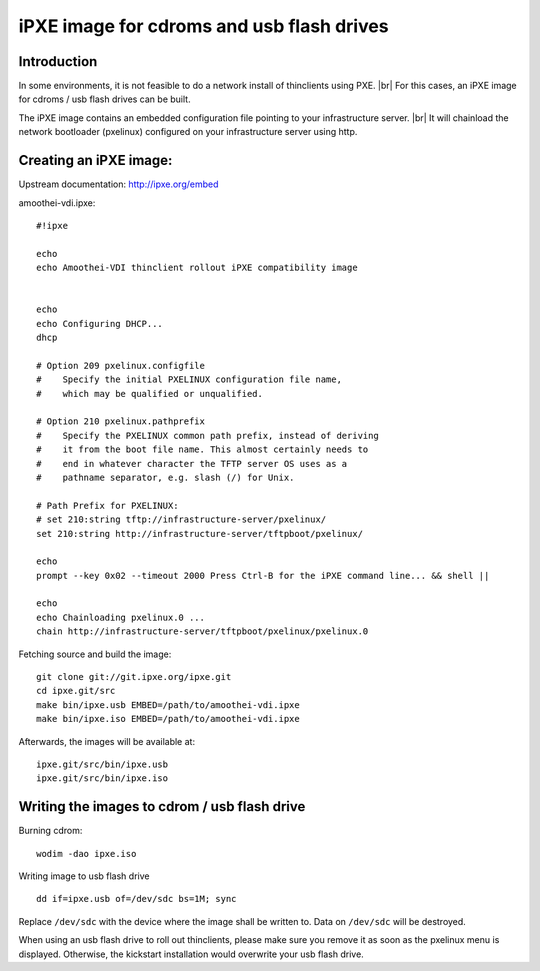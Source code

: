 .. |br| raw:: html

   <br />

iPXE image for cdroms and usb flash drives
========================================================


Introduction
------------

In some environments, it is not feasible to do a network install of thinclients using PXE. |br|
For this cases, an iPXE image for cdroms / usb flash drives can be
built.

The iPXE image contains an embedded configuration file pointing to your infrastructure server. |br|
It will chainload the network bootloader (pxelinux) configured on your infrastructure server using http.

Creating an iPXE image:
-----------------------

Upstream documentation: http://ipxe.org/embed

amoothei-vdi.ipxe:

::

    #!ipxe

    echo
    echo Amoothei-VDI thinclient rollout iPXE compatibility image


    echo
    echo Configuring DHCP...
    dhcp

    # Option 209 pxelinux.configfile
    #    Specify the initial PXELINUX configuration file name, 
    #    which may be qualified or unqualified. 

    # Option 210 pxelinux.pathprefix
    #    Specify the PXELINUX common path prefix, instead of deriving 
    #    it from the boot file name. This almost certainly needs to 
    #    end in whatever character the TFTP server OS uses as a 
    #    pathname separator, e.g. slash (/) for Unix. 

    # Path Prefix for PXELINUX:
    # set 210:string tftp://infrastructure-server/pxelinux/
    set 210:string http://infrastructure-server/tftpboot/pxelinux/

    echo
    prompt --key 0x02 --timeout 2000 Press Ctrl-B for the iPXE command line... && shell ||

    echo 
    echo Chainloading pxelinux.0 ...
    chain http://infrastructure-server/tftpboot/pxelinux/pxelinux.0

Fetching source and build the image:

::

    git clone git://git.ipxe.org/ipxe.git
    cd ipxe.git/src
    make bin/ipxe.usb EMBED=/path/to/amoothei-vdi.ipxe
    make bin/ipxe.iso EMBED=/path/to/amoothei-vdi.ipxe

Afterwards, the images will be available at:

::

    ipxe.git/src/bin/ipxe.usb
    ipxe.git/src/bin/ipxe.iso

Writing the images to cdrom / usb flash drive
---------------------------------------------

Burning cdrom:

::

    wodim -dao ipxe.iso

Writing image to usb flash drive

::

    dd if=ipxe.usb of=/dev/sdc bs=1M; sync

Replace ``/dev/sdc`` with the device where the image shall be written
to. Data on ``/dev/sdc`` will be destroyed.

When using an usb flash drive to roll out thinclients, please make sure you remove it as soon as the pxelinux menu is displayed. Otherwise, the kickstart installation would overwrite your usb flash drive.


